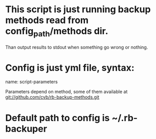 * This script is just running backup methods read from config_path/methods dir.

  Than output results to stdout when something go wrong or nothing.

* Config is just yml file, syntax:
  name:
   script-parameters

   Parameters depend on method, some of them available at
   git://github.com/cvb/rb-backup-methods.git

* Default path to config is ~/.rb-backuper
  
